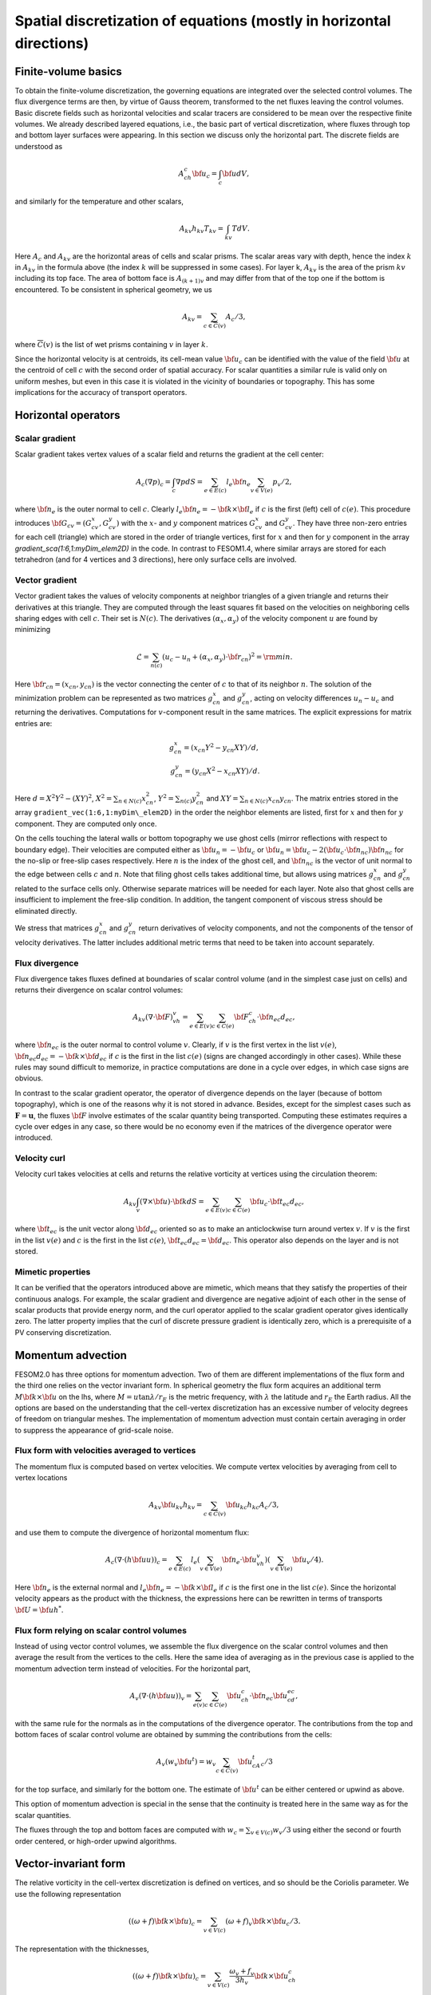 .. _spatial_discretization


Spatial discretization of equations (mostly in horizontal directions)
*********************************************************************

Finite-volume basics
====================

To obtain the finite-volume discretization, the governing equations are integrated over the selected control volumes. The flux divergence terms are then, by virtue of Gauss theorem, transformed to the net fluxes leaving the control volumes. Basic discrete fields such as horizontal velocities and scalar tracers are considered to be  mean over the respective finite volumes. We already described layered equations, i.e., the basic part of vertical discretization, where fluxes through top and bottom layer surfaces were appearing. In this section we discuss only the horizontal part.  The discrete fields are understood as

.. math::
   A_ch_c{\bf u}_c=\int_c {\bf u}dV,

and similarly for the temperature and other scalars,

.. math::
   A_{kv}h_{kv}T_{kv}=\int_{kv}TdV.

Here :math:`A_c` and :math:`A_{kv}` are the horizontal areas of cells and scalar prisms. The scalar areas vary with depth, hence the index :math:`k` in :math:`A_{kv}` in the formula above (the index :math:`k` will be suppressed in some cases). For layer k, :math:`A_{kv}` is the area of the prism :math:`kv` including its top face. The area of bottom face is :math:`A_{(k+1)v}` and may differ from that of the top one if the bottom is encountered. To be consistent in spherical geometry, we us

.. math::
   A_{kv}=\sum_{c\in\overline C(v)}A_c/3,

where :math:`\overline C(v)` is the list of wet prisms containing :math:`v` in layer :math:`k`.

Since the horizontal velocity is at centroids, its cell-mean value :math:`{\bf u}_c` can be identified with the value of the field :math:`{\bf u}` at the centroid of cell :math:`c` with the second order of spatial accuracy. For scalar quantities a similar rule is valid only on uniform meshes, but even in this case it is violated in the vicinity of boundaries or topography. This has some implications for the accuracy of transport operators.

Horizontal operators
====================

Scalar gradient
---------------

Scalar gradient takes vertex values of a scalar field and returns the gradient at the cell center:

.. math::
   A_c(\nabla p)_c=\int_c\nabla pdS=\sum_{e\in E(c)}l_e{\bf n}_e\sum_{v\in V(e)}p_v/2,

where :math:`{\bf n}_e` is the outer normal to cell :math:`c`. Clearly :math:`l_e{\bf n}_e=-{\bf k}\times{\bf l}_e` if :math:`c` is the first (left) cell of :math:`c(e)`. This procedure introduces :math:`{\bf G}_{cv}=(G^x_{cv},G^y_{cv})` with the :math:`x`- and :math:`y` component matrices :math:`G^x_{cv}` and :math:`G^y_{cv}`. They have three non-zero entries for each cell (triangle) which are stored in the order of triangle vertices, first for :math:`x` and then for :math:`y` component in the array `gradient_sca(1:6,1:myDim\_elem2D)` in the code. In contrast to FESOM1.4, where similar arrays are stored for each tetrahedron (and for 4 vertices and 3 directions), here only surface cells are involved.


Vector gradient
---------------

Vector gradient takes the values of velocity components at neighbor triangles of a given triangle and returns their derivatives at this triangle. They are computed through the least squares fit based on the velocities on neighboring cells sharing edges with cell :math:`c`. Their set is :math:`N(c)`. The derivatives :math:`(\alpha_x, \alpha_y)` of the velocity component :math:`u` are found by minimizing

.. math::
   \mathcal{L}=\sum_{n(c)}(u_{c}-u_{n}+(\alpha_x, \alpha_y)\cdot{\bf r}_{cn})^2={\rm min}.

Here :math:`{\bf r}_{cn}=(x_{cn}, y_{cn})` is the vector connecting the center of :math:`c` to that of its neighbor :math:`n`. The solution of the minimization problem can be represented as two matrices :math:`g_{cn}^x` and :math:`g_{cn}^y`, acting on velocity differences :math:`u_n-u_c` and returning the derivatives. Computations for :math:`v`-component result in the same matrices. The explicit expressions for matrix entries are:

.. math::
   g_{cn}^x=(x_{cn}Y^2-y_{cn}XY)/d, {} \\ {} g_{cn}^y=(y_{cn}X^2-x_{cn}XY)/d. {}

Here :math:`d=X^2Y^2-(XY)^2`, :math:`X^2=\sum_{n\in N(c)} x_{cn}^2`,
:math:`Y^2=\sum_{n(c)} y_{cn}^2` and :math:`XY=\sum_{n\in N(c)} x_{cn}y_{cn}`. The matrix entries stored in the array ``gradient_vec(1:6,1:myDim\_elem2D)`` in the order the neighbor elements are listed, first for :math:`x` and then for :math:`y` component. They are computed only once.

On the cells touching the lateral walls or bottom topography we use ghost cells (mirror reflections with respect to boundary edge). Their velocities are computed either as :math:`{\bf u}_{n}=-{\bf u}_{c}` or :math:`{\bf u}_{n}={\bf u}_{c}-2({\bf u}_{c}\cdot{\bf n}_{nc}){\bf n}_{nc}` for the no-slip or free-slip cases respectively. Here :math:`n` is the index of the ghost cell, and :math:`{\bf n}_{nc}` is the vector of unit normal to the edge between cells :math:`c` and :math:`n`. Note that filing ghost cells takes additional time, but allows using matrices :math:`g_{cn}^x` and :math:`g_{cn}^y` related to the surface cells only. Otherwise separate matrices will be needed for each layer. Note also that ghost cells are insufficient to implement the free-slip condition. In addition, the tangent component of viscous stress should be eliminated directly.


We stress that matrices :math:`g_{cn}^x` and :math:`g_{cn}^y` return derivatives of velocity components, and not the components of the tensor of velocity derivatives. The latter includes additional metric terms that need to be taken into account separately.

Flux divergence
---------------

Flux divergence takes fluxes defined at boundaries of scalar control volume (and in the simplest case just on cells) and returns their divergence on scalar control volumes:

.. math::
   A_{kv}(\nabla\cdot {\bf F})_vh_v=\sum_{e\in E(v)}\sum_{c\in C(e)}{\bf F}_ch_c\cdot {\bf n}_{ec}d_{ec},

where :math:`{\bf n}_{ec}` is the outer normal to control volume :math:`v`. Clearly, if :math:`v` is the first vertex in the list :math:`v(e)`, :math:`{\bf n}_{ec}d_{ec}=-{\bf k}\times{\bf d}_{ec}` if :math:`c` is the first in the list :math:`c(e)` (signs are changed accordingly in other cases). While these rules may sound difficult to memorize, in practice computations are done in a cycle over edges, in which case signs are obvious.

In contrast to the scalar gradient operator, the operator of divergence depends on the layer (because of bottom topography), which is one of the reasons why it is not stored in advance. Besides, except for the simplest cases such as :math:`\mathbf{F}=\mathbf{u}`, the fluxes :math:`{\bf F}` involve estimates of the scalar quantity being transported. Computing these estimates requires a cycle over edges in any case, so there would be no economy even if the matrices of the divergence operator were introduced.


Velocity curl
-------------

Velocity curl takes velocities at cells and returns the relative vorticity at vertices using the circulation theorem:

.. math::
   A_{kv}\int_v(\nabla\times{\bf u})\cdot {\bf k}dS=\sum_{e\in E(v)}\sum_{c\in C(e)}{\bf u}_c\cdot{\bf t}_{ec}d_{ec},

where :math:`{\bf t}_{ec}` is the unit vector along :math:`{\bf d}_{ec}` oriented so as to make an anticlockwise turn around vertex :math:`v`. If :math:`v` is the first in the list :math:`v(e)` and :math:`c` is the first in the list :math:`c(e)`,  :math:`{\bf t}_{ec}d_{ec}={\bf d}_{ec}`. This operator also depends on the layer and is not stored.

Mimetic properties
------------------

It can be verified that the operators introduced above are mimetic, which means that they satisfy the properties of their continuous analogs. For example, the scalar gradient and divergence are negative adjoint of each other in the sense of scalar products that provide energy norm, and the curl operator applied to the scalar gradient operator gives identically zero. The latter property implies that the curl of discrete pressure gradient is identically zero, which is a prerequisite of a PV conserving discretization.

Momentum advection
==================

FESOM2.0 has three options for momentum advection. Two of them are different implementations of the flux form and the third one relies on the vector invariant form. In spherical geometry the flux form acquires an additional term :math:`M{\bf k}\times{\bf u}` on the lhs, where :math:`M=u\tan\lambda/r_E` is the metric frequency, with :math:`\lambda` the latitude and :math:`r_E` the Earth radius. All the options are based on the understanding that the cell-vertex discretization has an excessive number of velocity degrees of freedom on triangular meshes. The implementation of momentum advection must contain certain averaging in order to suppress the appearance of grid-scale noise.

Flux form with velocities averaged to vertices
----------------------------------------------

The momentum flux is computed based on vertex velocities. We compute vertex velocities by averaging from cell to vertex locations

.. math::
   A_{kv}{\bf u}_{kv}h_{kv}=\sum_{c\in\overline C(v)}{\bf u}_{kc}h_{kc}A_c/3,

and use them to compute the divergence of horizontal momentum flux:

.. math::
   A_c(\nabla\cdot(h{\bf u u}))_c=\sum_{e\in E(c)}l_e(\sum_{v\in V(e)}{\bf n}_e\cdot{\bf u}_vh_v)(\sum_{v\in V(e)}{\bf u}_v/4).

Here :math:`{\bf n}_e` is the external normal and :math:`l_e{\bf n}_e=-{\bf k}\times{\bf l}_e` if :math:`c` is the first one in the list :math:`c(e)`. Since the horizontal velocity appears as the product with the thickness, the expressions here can be rewritten in terms of transports :math:`{\bf U}={\bf u}h^*`.

Flux form relying on scalar control volumes
-------------------------------------------

Instead of using vector control volumes, we assemble the flux divergence on the scalar control volumes and then average the result from the vertices to the cells. Here the same idea of averaging as in the previous case is applied to the momentum advection term instead of velocities. For the horizontal part,

.. math::
   A_{v}(\nabla\cdot(h{\bf u u}))_v=\sum_{e(v)}\sum_{c\in C(e)}{\bf u}_ch_c\cdot {\bf n}_{ec}{\bf u}_cd_{ec},

with the same rule for the normals as in the computations of the divergence operator.
The contributions from the top and bottom faces of scalar control volume are obtained by summing the contributions from the cells:

.. math::
   A_{v}(w_v {\bf u}^t)=w_v\sum_{c\in \overline C(v)}{\bf u}^t_cA_c/3

for the top surface, and similarly for the bottom one. The estimate of :math:`{\bf u}^t` can be either centered or upwind as above.

This option of momentum advection is special in the sense that the continuity is treated here in the same way as for the scalar quantities.

The fluxes through the top and bottom faces are computed with :math:`w_c=\sum_{v\in V(c)}w_v/3` using either the second or fourth order centered, or high-order upwind algorithms.

Vector-invariant form
=====================

The relative vorticity in the cell-vertex discretization is defined on vertices, and so should be the Coriolis parameter. We use the following representation

.. math::
   ((\omega+f){\bf k}\times{\bf u})_c=\sum_{v\in V(c)}(\omega+f)_v{\bf k}\times{\bf u}_c/3.

The representation with the thicknesses,

.. math::
   ((\omega+f){\bf k}\times{\bf u})_c=\sum_{v\in V(c)}\frac{\omega_v+f_v}{3h_v}{\bf k}\times{\bf u}_ch_c

is reserved for future.
The gradient of kinetic energy should be computed in the same way as the pressure gradient, which necessitates computations of :math:`{\bf u}^2` at vertices. This is done as

.. math::
   A_{v}{\bf u}^2_v=\sum_{c\in \overline C(v)}A_c{\bf u}^2_c/3.

The vertical part follows (\ref{eq:mom_vei}),

.. math::
   (w\partial_z{\bf u})^t_{c}=2({\bf u}_{(k-1)c}-{\bf u}_{kc})/(h_{(k-1)c}+h_{kc})\sum_{v(c)}w_{kv}/3

for the top surface and similarly for the bottom. Note that the contributions from the curl of horizontal velocity, the gradient of kinetic energy and the vertical part involve the same stencil of horizontal velocities.

The three options above behave similarly in simple tests on triangular meshes, but their effect on flow-topography interactions or eddy dynamics still needs to be studied.

Horizontal viscosity operators
==============================

Because the cell placement of velocities, there are more velocity degrees of freedom than needed for vertex scalars. This leads to spurious grid-scale oscillations, and the task of horizontal viscosity operator is to eliminate them.

The derivatives of horizontal velocity can be estimated at cell locations and then averaged to edges of triangles enabling computation of the viscous stress tensor :math:`\sigma_{ij}=\nu_hs_{ij}`, :math:`s_{ij}=(\partial_iu_j+\partial_ju_i)/2`, where the indices :math:`i,j` imply the horizontal directions, :math:`s_{ij}` is the strain rate tensor and :math:`\nu_h` is the harmonic horizontal viscosity coefficient. Its divergence will give the viscous force. This would be the standard way of introducing viscosity. It turns out that for cell velocities such a viscous force is insensitive to difference in the nearest velocities (see :cite:`DanilovKutsenko2019`). To eliminate grid-scale fluctuations FESOM is bound to use other discretizations.

FESOM relies on a simplified stresses :math:`\sigma_{ij}=\nu_h\partial_iu_j`. As discussed by :cite:`Griffiesbook`, their divergence still ensures energy dissipation, but is nonzero for solid-body rotations if :math:`\nu_h` is variable. In spite of this drawback, using the simplified form is much more convenient for numerical reasons: since the divergence of stresses reduces to fluxes over vertical faces of triangular prisms, only contraction of stresses with normal vector appears, i.e., :math:`\nu_hn_i\partial_iu_j`, which is the derivative in the direction of :math:`{\bf n}`.

'Canonical' operators
=====================

'Canonical' harmonic viscosity operator is written as

.. math::
   (D_{u}\mathbf{u})_cA_ch_c=\int_c\nabla\cdot(\nu_h\nabla\mathbf{u})h_cdS_c=\sum_{e\in E(c)}l_eh_e\mathbf{n}_e\cdot(\nu_h\nabla\mathbf{u})_e.
   :label: eq_viscL1

The operator :math:`D_{uh}` appearing in :eq:eq_mom_fl will only differ by the absence of :math:`h_c` on the lhs, and will not be written separately.

Let :math:`n` be the cell sharing edge :math:`e` with cell :math:`c`. We formally write for the edge normal vector :math:`{\bf n}_e={\bf r}_{cn}/|{\bf r}_{cn}|+({\bf n}-{\bf r}_{cn}/|{\bf r}_{cn}|)`, where :math:`{\bf r}_{cn}={\bf d}_{en}-{\bf d}_{ec}` is the vector connecting the centroids of cells :math:`c` and :math:`n`. Then

.. math::
   \mathbf{n}_e\cdot(\nu_h\nabla\mathbf{u})_e=(\nu_h)_e\frac{\mathbf{u}_n-\mathbf{u}_c}{|{\bf r}_{cn}|}+({\bf n}-{\bf r}_{cn}/|{\bf r}_{cn}|)\cdot(\nu_h\nabla\mathbf{u})_e.
   :label: eq_viscL2

The first term on the rhs of :eq:`eq_viscL2` depends on the velocity difference across the edge, and this ensures that the viscous operator :eq:`eq_viscL1`-:eq:`eq_viscL2` will act to reduce the difference. The viscosity :math:`\nu_h` has to be estimated at edges.

The operations are implemented in two cycles. The first one estimates velocity derivatives at cells. The second one is over edges, and edge values of velocity derivatives are obtained by averaging between the cells sharing the edge.

The 'canonical' biharmonic viscous operator is obtained by computing first the field

.. math::
   \mathbf{B}_c=\frac{-1}{A_ch_c}\sum_{e\in E(c)}l_eh_e(\nu_h)_e\left(\frac{\mathbf{u}_n-\mathbf{u}_c}{|{\bf r}_{cn}|}+({\bf n}-{\bf r}_{cn}/|{\bf r}_{cn}|)\cdot(\nabla\mathbf{u})_e\right)

and then applying the operator :math:`D_{u}` :eq:`eq_viscL1`-:eq:`eq_viscL2` to this field under the agreement that :math:`\nu_h=(\nu_{bh})^{1/2}`, where :math:`\nu_{bh}` is positive biharmonic viscosity coefficient.

FESOM relies on an alternative version of biharmonic operator, where the viscosity coefficient is taken at :math:`c` locations and the :math:`\mathbf{B}` field becomes

.. math::
   \mathbf{B}_c=\frac{-(\nu_{bh})_c}{A_ch_c}\sum_{e\in E(c)}l_eh_e\left(\frac{\mathbf{u}_n-\mathbf{u}_c}{|{\bf r}_{cn}|}+({\bf n}-{\bf r}_{cn}/|{\bf r}_{cn}|)\cdot(\nabla\mathbf{u})_e\right).
   :label: eq_viscB1

In this case :math:`D_{u}` with :math:`\nu_h=1` is applied to :math:`\mathbf{B}`. The advantage of this form is that the combination :math:`(\nu_{bh})_c/A_c` in :eq:`eq_viscB1` has the dimension of harmonic viscosity :math:`\nu_h` and thus can be replaced by :math:`(\nu_h)_c`, avoiding the need to specify :math:`(\nu_{bh})_c`. Even if viscosity is flow-dependent, one needs a single routine to compute :math:`\nu_h`.

Selection of viscosity coefficient
==================================

:cite:`FoxKemperMenemenlis2008` review common recipes for the viscosity coefficient and provide necessary references. Below we list the options available in FESOM. Then can be used with both harmonic and biharmonic operators as explained above.


- **Simple viscosity**
  A frequent practice in ocean modeling community is that :math:`\nu_h` is selected as :math:`\nu_h=Vl`, where :math:`V` is a velocity scale (commonly about 1 cm/s) and :math:`l` is the cell size. In FESOM this rule is replaced by :math:`(\nu_h)_c=VA_c^{1/2}`, and the edge values are obtained by averaging of values at neighboring cells. Note that FESOM choice  automatically provides scaling.

- **Smagorinsky viscosity**
  In this case :math:`\nu_h` is taken as

  .. math::
     (\nu_h)_c=C_{Smag}(A_c/\pi^2)(s_{ij}^2)^{1/2},

  where :math:`C_{Smag}` is a dimensionless factor about one, and :math:`A_c/\pi^2` is assumed to be an estimate of maximum wavenumber squared. In reality :math:`C_{Smag}` is a tunable parameter available through FESOM namelists. The velocity derivatives are needed at :math:`c` locations to compute :math:`s_{ij}^2`, see the section on velocity gradients.

- **Leith viscosity and its modification**
  In this case

  .. math::
     (\nu_h)_c=C_{Leith}(A_c/\pi^2)^{3/2}(|\nabla \omega|+C_{div}|\nabla\nabla\cdot\mathbf{u}|).

  Here :math:`C_{Leith}` and :math:`C_{div}` are dimensionless factors of order one. The term with :math:`C_{div}` was added by :cite:`FoxKemperMenemenlis2008` the entire construction is called the modified Leith viscosity. Here vorticity and divergence should be computed first at vertices. Then their scalar gradients are estimated, giving values at cells.

Note that the Smagorinsky and (modified) Leith viscosities rely on additional computations which take time. Viscosities are computed at :math:`c` points and averaged to edges whenever needed.


Numerical viscosities (viscosity filters)
=========================================

The `canonical` viscosity, especially its biharmonic version, proves to be costly. Its expensive part involving the computation of velocity derivatives at cells is only needed on deformed meshes, but even there it contributes little to penalizing differences between the nearest velocities. This leads to the idea of simplified numerical operators based only on the nearest neighbors. We refer to them as viscosity filters. They resemble `canonic` operators, but deviate from them on irregular meshes.


Quasi-harmonic viscosity filter
-------------------------------

An analog of harmonic viscosity operator in FESOM is introduced as

.. math::
  A_ch_c(D_{u}\mathbf{u})_c=\sum_{n\in N(c)}({\bf u}_n-{\bf u}_c) h_{nc}\frac{l_{nc}}{|{\bf r}_{nc}|}\frac{\nu_n+\nu_c}{2}.

Here :math:`l_{nc}` is the length of the edge between cells :math:`n` and :math:`c`, :math:`h_{nc}` the layer thickness interpolated to the edge and :math:`{\bf r}_{nc}` is a vector connecting the cell centroids (we use :math:`nc` to identify edges here). If mesh cells (triangles) are equilateral, :math:`({\bf u}_n-{\bf u}_c)/|{\bf r}_{nc}|` is the velocity gradient in the direction of the normal to the edge between :math:`n` and :math:`c`. The expression above is then the sum of viscous fluxes leaving cell :math:`c`, which gives a harmonic viscosity operator :math:`D_u\mathbf{u}=\nabla\nu\nabla{\bf u}`. This interpretation fails on general meshes, but the formula above for viscous operator
provides the most efficient penalty of velocity difference between the nearest neighbors.

The appearance of :math:`A_ch_c` on the left hand side is critical and is needed for conservation on general meshes (see below). Since :math:`l_{nc}/|{\bf r}_{nc}` and the mean viscosity are related to the edge between :math:`n` and :math:`c`, they can be incorporated in generalized viscosity :math:`\nu_{nc}` associated to edges (hence :math:`\nu_{nc}=\nu_{cn}`), which gives

.. math::
  h_cA_c(D_u\mathbf{u})_c=\sum_{n\in N(c)}({\bf u}_n-{\bf u}_c)\nu_{nc}h_{nc}.
  :label: eq_viscQh


Since :math:`\sum_cA_ch_c(D_u\mathbf{u})_c=0` (the difference between :math:`n` and :math:`c` velocities appear with opposite signs in equations for :math:`n` and :math:`c`), the viscosity operator does not violate momentum conservation. Furthermore, taking :math:`\sum_c{\bf u}_cA_ch_c(V)_c`, we see that the contribution from :math:`n` and
:math:`c` comes twice, one time as :math:`h_{nc}\nu_{nc}{\bf u}_c({\bf u}_n-{\bf u}_c)` and the other time as  :math:`\nu_{nc}h_{nc}{\bf u}_n({\bf u}_c-{\bf u}_n)`, which sums to :math:`-\nu_{nc}({\bf u}_n-{\bf u}_c)^2`. This proves that area mean kinetic energy dissipation is non-positive.

Quasi-biharmonic viscosity filter
---------------------------------

It is only a bit more complicated with biharmonic implementation. First, we define :math:`b_{nc}=((\nu_{bh})_{nc}^b)^{1/2}`. We write

.. math::
   A_ch_c(D_u^b\mathbf{u})_c=-\sum_{n\in N(c)}({\bf L}_n-{\bf L}_c)b_{nc}h_{nc}^{1/2},

where

.. math::
   {\bf L}_c=\sum_{n\in N(c)}({\bf u}_n-{\bf u}_c)b_{nc}h_{nc}^{1/2}.

The momentum is conserved for the same reason as above. To see why the form above leads to kinetic energy dissipation we introduce matrix :math:`B` with the dimension of the number of cells, such that its entries are :math:`B_{nc}=b_{nc}h_{nc}^{1/2}` for those :math:`n` and :math:`c` that have common edges. It is a symmetric matrix. Then, we put the sum of row entries with the opposite sign at its diagonal. Obviously, in terms of this matrix :math:`{\bf L}_c=B_{cn}{\bf u}_n` (we assume summation over the repeating indices in matrix-vector multiplications). The energy dissipation is :math:`\sum_c{\bf u}_cA_ch_c(D_u^b\mathbf{u})_c` can be written as :math:`-{\bf u}_mB_{mc}B_{cn}{\bf u}_n=-{\bf L}^T{\bf L}\le 0`. Note that area appears here only at the last step of the procedure, which makes the two steps different.

Similarly to the `canonic` biharmonic viscosity, the split of biharmonic viscosity between the two harmonic steps can be avoided. In this case we write

.. math::
   {\bf L}_c=\sum_{n\in N(c)}({\bf u}_n-{\bf u}_c),\quad \mathbf{L}'_c=h_c(\nu_{bh})_c\mathbf{L}_c,
   :label: eq_viscQbh1

and

.. math::
   A_ch_c(D_u^b\mathbf{u})_c=-\sum_{n\in N(c)}({\bf L}'_n-{\bf L}'_c),
   :label: eq_viscQbh2

so that :math:`{\bf L}_c=B_{cn}{\bf u}_n` where :math:`B_{cn}=1` if :math:`c` and :math:`n` are neighbors, and :math:`B_{cc}=-\sum_{n\ne c}B_{nc}`. We introduce a diagonal matrix :math:`N` such that :math:`N_{cc}=(\nu_{bh})_ch_c`. The biharmonic operator can be written then as :math:`A_ch_c(D_u^b\mathbf{u})_c=-B_{cn}N_{nm}B_{mj}{\bf u}_j`, and making a dot product with :math:`{\bf u}_c` we will have a nonpositive energy dissipation. This alternative form is default in FESOM.

In all viscosity filter cases the main assembly is in the cycle(s) over edges.

Viscosities in viscosity filters
--------------------------------

Although viscosity filters can be using the standard viscosities specified above, there are less expensive and more convenient options. For the quasi-harmonic viscosity filter :eq:`eq_viscQh` the edge harmonic viscosity :math:`(\nu_h)_{nc}` can be estimated  in the same cycle where velocity differences are assembled as

.. math::
   (\nu_h)_{nc}=C_h|{\bf u}_n-{\bf u}_c|l_{nc},

where :math:`C_h` is a small factor determined experimentally (about 1/20). Since it depends on velocity differences, it is an analog of the Smagorinsky viscosity. For the quasi-biharmonic viscosity filter :eq:`eq_viscQbh1`,:eq:`eq_viscQbh2`, once :math:`\mathbf{L}_c` is computed, the cell biharmonic viscosity can be estimated as

.. math::
   (\nu_{bh})_c=C_{bh}A_c^{3/2}|\mathbf{L}_c|\quad ((\nu_{h})_c=C_{bh}A_c^{1/2}|\mathbf{L}_c|).

Since :math:`\mathbf{L}_c` contains double differences (on uniform meshes), it is an analog of the Leith viscosity. The advantage of these simplified expressions is that they use the already computed terms, leading to a more economical implementation.

Transport of scalar quantities. Horizontal part
===============================================

Horizontal and vertical fluxes are taken into account together, without operator splitting commonly used on structured meshes. However, the mesh is unstructured in the horizontal direction, the computation of the horizontal and vertical fluxes is different. They are therefore presented separately.

FESOM will provide the following horizontal advection schemes:

- A third-fourth order scheme based on gradient estimate (GE34),
- A third-fourth order scheme based on quadratic polynomial reconstruction (QR34)
- A compact scheme (C34)

GE34 is available at present, and the two other will be made available in 2020 (their description will be added).

All of them can be run with flux corrected transport (FCT) limiter. The FCT operates on full three-dimensional fluxes.

GE34
----

Consider edge :math:`e`. Let :math:`V(e)=(v_1,v_2)` and :math:`C(e)=(c_1, c_2)`. The advective flux of scalar quantity :math:`T` through the face of scalar volume associated to this edge is

.. math::
   F_e=T_e(-h_{c_1}{\bf d}_{ec_1}\times{\bf u}_{c_1}+h_{c_2}{\bf d}_{ec_2}\times{\bf u}_{c_2})\cdot{\bf k}=T_eQ_e.

The quantity :math:`Q_e` is the volume flux associated with edge :math:`e` which leaves the control volume :math:`v_1` and enters the control volume :math:`v_2`. To compute the mid-edge tracer estimate :math:`T_e`, for each edge :math:`e` the indices of the cells up or down this edge in the edge direction :math:`{\bf l}_e` are stored. Two estimates

.. math::
   T_e^+=T_{v_1}+(1/2){\bf l}_e(\nabla T)_e^+, \quad (\nabla T)_e^+=(2/3)(\nabla T)^c+(1/3)(\nabla T)^u,

and

.. math::
   T_e^-=T_{v_2}-(1/2){\bf l}_e(\nabla T)_e^-, \quad (\nabla T)_e^-=(2/3)(\nabla T)^c+(1/3)(\nabla T)^d

are computed. In these expressions, :math:`(\nabla T)^c{\bf l}_e=T_{v2}-T_{v1}` (:math:`c` for `centered`), while :math:`u` and :math:`d` imply the  gradients on up- and down-edge cells. They are computed and stored in a separate cycle by applying the scalar gradient operator.

The estimate

.. math::
   2T_eQ_e=(Q_e+|Q_e|)T_e^++(Q_e-|Q_e|)T_e^-

provides the standard third-order upwind method, and the estimate

.. math::
   2T_e=T_e^++T_e^-

provides the fourth-order centered method. The combination

.. math::
   2Q_eT_e=(T_e^++T_e^-)Q_e+(1-\gamma)(T_e^+-T_e^-)|Q_e|


takes the fourth-order part with the weight :math:`\gamma` and the third order part, with :math:`1-\gamma`. :math:`\gamma=0.75` will reducing the upwind dissipation by a factor of 4 compared to the third order method. The question whether this reduction is needed depends on applications.

The high order of the scheme above is only achieved on uniform meshes. Since :math:`T_e` is computed through linear reconstruction, the second order is warranted on general meshes.

The scheme requires preliminary computation of scalar gradients on cells before the main cycle over edges. An extended halo exchange is needed to make these gradients available during flux assembly.

Edges touching the topography lack either :math:`u` or :math:`d` cells. In this case the simplest choice is either to use the central estimate or the estimate based on the mean vertex gradient :math:`A_v(\nabla T)_v=\sum_{c\in \overline C(v)}A_c(\nabla T)_c/3`. The associated logistics is expensive and increases the CPU cost of the scheme.

Vertical advection of scalars
=============================

The approach advocated by the ROMS community is to avoid dissipation in vertical advection, i. e. use high-order centered schemes. Although vertical grids are not uniform, this does not affect the convergence rate very much if level spacing is smoothly varying. For discussion, see Treguier et al. (1998). What is affected, of course, is the magnitude of residual errors. Many high-order algorithms essentially rely on mesh uniformity (some error cancellation). Nevertheless, they are applied on nonuniform meshes. We describe the selection of schemes available now or soon in FESOM. One-dimensional approach is used.

Centered second order
---------------------

Let :math:`T` be the scalar to be advected. A bar will be used to denote the interface value: :math:`\overline{T}_{kv}` is the value reconstructed to the level :math:`k` separating layer :math:`k` above from layer :math:`k+1` below. The 'vertical' flux :math:`F` through the level :math:`k` for the centered scheme is

.. math::
   F_{kv}=w_{kv}A_{kv}(T_{(k-1)v}+T_{kv})/2\quad (\overline{T}_{kv}=(T_{(k-1)v}+T_{kv})/2).

Vertical GE34
-------------

We write

.. math::
   \overline{T}^+_{kv}=T_{kv}+(2G^c+G^u)h_{kv}/6, \quad w_{kv}>0,

.. math::
   \overline{T}^-_{kv}=T_{(k-1)v}-(2G^c+G^u)h_{(k-1)v}/6, \quad w_{kv}<0,

where :math:`G^c=(T_{(k-1)v}-T_{kv})/(Z_{(k-1)v}-Z_{kv})` is the central gradient estimate and :math:`G^u=(T_{kv}-T_{(k+1)v})/(Z_{kv}-Z_{(k+1)v})` for positive and :math:`G^u=(T_{(k-2)v}-T_{(k-1)v})/(Z_{(k-2)v}-Z_{(k-1)v})` for negative :math:`w_{kv}`. Note that our estimates of gradients are based on values that are mean over control volume. So the estimates themselves are not very accurate. It is the combination (of central and upwind) values that is accurate.

Using

.. math::
   2w_{kv}\overline{T}_{kv}=w_{kv}(\overline{T}^+_{kv}+\overline{T}^-_{kv})+(1-\gamma)|w_{kv}|(\overline{T}^+_{kv}-\overline{T}^-_{kv})

will give a fourth-order scheme on a uniform mesh if :math:`\gamma=1`. A blended third-fourth order scheme follows for :math:`0\le\gamma<1`.

Compact scheme (also the Parabolic Spline Method
================================================

We need scalar values at interfaces. An elegant way to find them is to use splines, requiring continuity of reconstruction and first derivatives at level locations. The result is

.. math::
   \overline{T}_{k+1}\frac{1}{h_k}+2\overline{T}_{k}\left(\frac{1}{h_k}+\frac{1}{h_{k-1}}\right)+\overline{T}_{k-1}\frac{1}{h_{k-1}}=3\left(T_k\frac{1}{h_k}+T_{k-1}\frac{1}{h_{k-1}}\right).

The boundary conditions are those of natural spline, i. e.,

.. math::
   2\overline{T}_{1}+\overline{T}_{2}=3T_1,\quad 2\overline{T}_{N+1}+\overline{T}_{N}=3T_N.

This method requires three-diagonal solve, which takes the same time as two vertical loops. The name `compact` reflects the fact that the equation above involves stencil of minimum size. It becomes the PSM method if used with semi-Lagrangian time stepping, as in PPM.

The result is more accurate than PPM (see further). It is of the fourth order as PPM on uniform grid, but has a smaller residual term. Those who learned piecewise linear finite elements may see some analogies in the reconstruction procedure. ROMS uses this method for vertical advection of both tracers and momentum.

Piecewise Parabolic Method
--------------------------

To be written


FCT
---

The FCT limiter in FESOM2 uses the first-order upwind method as the low-order monotonic method and a combination of methods above as the high-order one. The low-order solution and the antidiffusive fluxes (the difference between the high-order and low-order fluxes) are assembled in one pass (in a cycle over edges for the horizontal part and over vertices for the vertical part). We experimented with separate pre-limiting of horizontal and vertical antidiffusive fluxes and found that commonly this leads to an increased dissipation, for the horizontal admissible bounds are in many cases too tight. For this reason, the computation of admissible bounds and limiting is three-dimensional. As a result, it will not necessarily fully eliminate non-monotonic behavior in the horizontal direction. The basic difference from the FCT algorithm used in FESOM1.4 is the construction of low-order solution. In FESOM1.4 the low-order solution is obtained by adding an artificial diffusion to the high-order right hand side. Using the FCT roughly doubles the cost of transport algorithm, but makes the code more stabe in practice.

Vertical velocity splitting
---------------------------

As demonstrated in :cite:`Lemarie2015`, the strongest practical Courant number limitation is imposed by vertical advection in isolated patches adjacent to the coast. The code numerical efficiency can be improved if measures are taken to stabilize it with respect to sporadic events with large vertical velocities. Unstructured meshes may even be more vulnerable to such events because mesh irregularity can easily provoke a noisy pattern in :math:`w` just on its own. FESOM offers the approach proposed by :cite:`Shchepetkin2015` according to which the vertical transport velocity is split into two contributions :math:`w=w_{ex}+w_{im}` where the first one is determined by the maximum admissible Courant number, and the second one takes the rest. The advection with :math:`w_{ex}` is done explicitly using schemes mentioned above. The advection with :math:`w_{im}` is implicit. It uses the first-order upwind (backward Euler in time). This method leads to an operator that is  diagonally dominant. The implicit advective terms are added to the implicit vertical mixing terms and the resulting three-diagonal system of equations is solved with the standard sweep algorithm. Because of this, only very small additional costs incur if this algorithm is used. Although the first order upwind scheme is dissipative, it is applied only in critical cases to excessively large velocities.

Operator splitting
------------------

FESOM2 does not use operator splitting at present and takes the horizontal and vertical fluxes in a single step. However, from the viewpoint of increasing admissible time steps it is worthwhile to provide the implementation of advection in which tracers are updated separately for horizontal and vertical contributions. As is well known, the sequence horizontal-vertical should alternate with vertical-horizontal in this case. This work is planned, and this section will be updated in due course.

GM and isoneutral operators
===========================

The eddy-induced transport
--------------------------

FESOM2 follows  the algorithm proposed by :cite:`Ferrari2010` to implement the Gent-McWilliams (GM) parameterization :cite:`GentMcWilliams1990`,:cite:`Gent1995`. FESOM1.4 operates with skewsion (see :cite:`Griffiesbook` for mathematical detail). While working with skewsion is convenient in FESOM1.4 due to its variational formulation, it is less straightforward in FESOM2. Besides, the algorithm by :cite:`Ferrari2010` provides an explicit expression for the eddy bolus velocity streamfunction.

The bolus velocity :math:`{\bf v}^*=({\bf u}^*,w^*)` is expressed in terms of eddy-induced streamfunction :math:`\boldsymbol{\Psi}`,

.. math::
   {\bf v}^*=\nabla_3\times\boldsymbol{\Psi}, \quad \boldsymbol{\Psi}=\boldsymbol{\gamma}\times{\bf k},

where :math:`\boldsymbol{\gamma}` is a two-dimensional vector. In agreement with :cite:`Ferrari2010`, it is computed by solving

.. math::
   (c^2\partial_{zz}-N^2)\boldsymbol{\gamma}=(g/\rho_0)\kappa\nabla_z\sigma
   :label: eq_gm

with boundary conditions :math:`\boldsymbol{\gamma}=0` at the surface and ocean bottom. In this expression, :math:`c` is the speed of the first baroclinic mode, :math:`\sigma` the isoneutral density, :math:`\kappa` the thickness diffusivity, :math:`N` the Brunt–Väisälä frequency, and the index :math:`z` means that the gradient is computed for fixed :math:`z` (it differs from the gradient along layers, :math:`\nabla_z\sigma=\nabla\sigma-\partial_z\sigma\nabla Z`). In terms of the vector :math:`\boldsymbol{\gamma}` the components of eddy-induced velocity are computed as

.. math::
   {\bf u}^*=\partial_z\boldsymbol{\gamma}, \quad w^*=-\nabla\cdot\boldsymbol{\gamma}.

It is easy to see that solving :eq:`eq_gm` plays a role of tapering, for the solution is a smooth function satisfying boundary conditions.
The residual velocity :math:`{\bf u}_r={\bf u}+{\bf u}^*`, :math:`w_r=w+w^*` which is the sum of the eddy-induced velocity and the mean velocity :math:`({\bf u},w)` is consistent with :math:`\overline h` because the vertically integrated divergence of :math:`{\bf u}^*` is zero. The inclusion of eddy-induced velocity implies that the thickness and tracer equations are now written for the residual velocity :math:`{\bf u}_r`.

Although the natural placement for :math:`\boldsymbol{\gamma}` is at the cell centroids, it is moved to the mesh vertices in order to reduce the amount of computations. The vertical location is at full levels (layer interfaces). The horizontal bolus velocities are then computed at cell centroids as

.. math::
   {\bf u}^*_{c}=(1/3) \partial_z \sum_{v(c)}\boldsymbol{\gamma}_{v}.

The vertical bolus velocity :math:`w^*` is then found together with :math:`w` at the end of the ALE step and the full residual velocity is used to advect tracers.

We compute the speed :math:`c` in the WKB approximation as

.. math::
   c=\frac{1}{\pi}\int_{-H}^0Ndz.

Among other factors, the magnitude of the thickness diffusivity :math:`\kappa` depends on the resolution :math:`r` and the local Rossby radius :math:`L_R=c/f`:

.. math::
   \kappa=\kappa_0 f_{\kappa}(r/L_R),

where :math:`f_{\kappa}` is a cut-off function that tends to 0 if :math:`r/L_R<1` and to 1 otherwise. The resolution is defined as a square root of the area of the scalar control volume. On general meshes it may exhibit substantial local variations, so smoothing over the neighbor vertices is done.

Isoneutral diffusion
--------------------

Assuming that the slope of isopycnals is small, the diffusivity tensor can be written as

.. math::
   {\bf K}=
   \begin{pmatrix} K_i & 0 &s_xK_i \\
   0 & K_i & s_yK_i\\
   s_xK_i & s_yK_i & s^2K_i+K_d
   \end{pmatrix}
   :label: eq_kiso

Here :math:`K_i` and :math:`K_d` are the isoneutral and diapycnal diffusivities, and :math:`{\bf s}` is the isoneutral slope vector. Its derivatives are computed along layers,

.. math::
   {\bf s}=(s_x,s_y)=-\nabla\sigma/\partial_z\sigma.

If layer interfaces deviate substantially from geopotential surfaces, for example, if layers follow the bottom topography, the slope vector can be substantially larger than typically found on :math:`z`-coordinate meshes. Mixed derivatives in :math:`\nabla_3 h {\bf K}\nabla_3` operator in this case can limit  the time step :cite:`Lemarie2012a`. To maintain stability, the term :math:`h\partial_z(s^2K_i+K_d )\partial_z` is treated implicitly, as suggested by :cite:`Lemarie2012a`. Appendix :math:`app:isoneutral` shows the details of the numerical discretization of isoneutral diffusion.

Equation of state
-----------------

FESOM still works with potential temperature. The conservative temperature and TEOS10 will be made available soon. The estimates of density by the equation of state are made columnwise. To facilitate these estimates, for each column the arrays are computed of quantities appearing with different powers in :math:`z`. Then they are combined to estimate the in-situ density and pressure as well as to compute the Brunt–Väisälä frequency in the same routine.